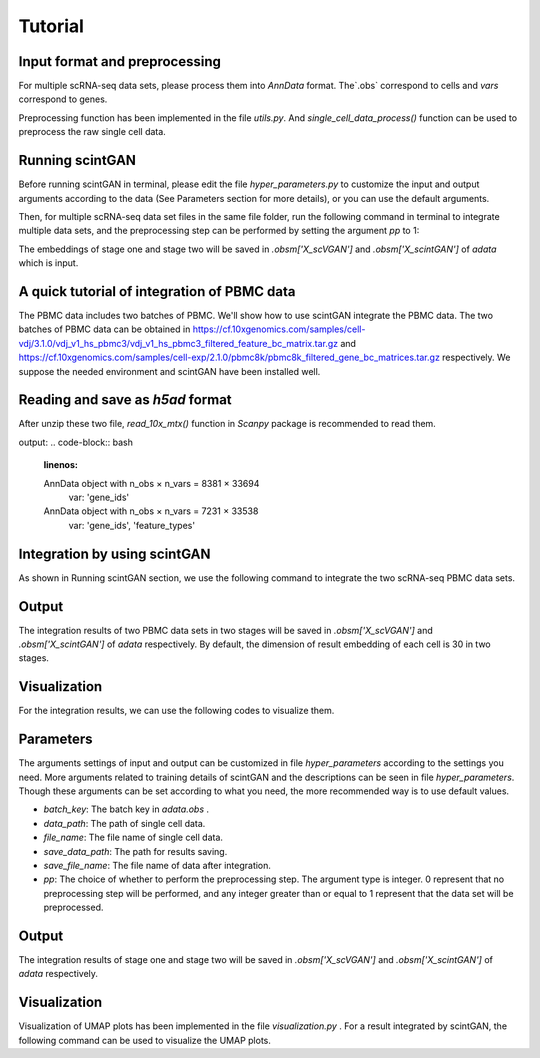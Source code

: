 
Tutorial
==================


************************************
Input format and preprocessing
************************************

For multiple scRNA-seq data sets, please process them into `AnnData` format. The`.obs` correspond to cells and `vars` correspond to genes. 

Preprocessing function has been implemented in the file `utils.py`. And `single_cell_data_process()` function can be used to preprocess the raw single cell data.

************************
Running scintGAN
************************

Before running scintGAN in terminal, please edit the file `hyper_parameters.py` to customize the input and output arguments according to the data (See Parameters section for more details), or you can use the default arguments.

Then, for multiple scRNA-seq data set files in the same file folder, run the following command in terminal to integrate multiple data sets, and the preprocessing step can be performed by setting the argument `pp` to 1:

.. code-block:: bash
    :linenos:
    
    python scintGAN.py --file_name adata1.h5ad adata2.h5ad adata3.h5ad --pp 1


The embeddings of stage one and stage two will be saved in `.obsm['X_scVGAN']` and `.obsm['X_scintGAN']` of `adata` which is input.

************************************************
A quick tutorial of integration of PBMC data 
************************************************

The PBMC data includes two batches of PBMC. We'll show how to use scintGAN integrate the PBMC data. The two batches of PBMC data can be obtained in https://cf.10xgenomics.com/samples/cell-vdj/3.1.0/vdj_v1_hs_pbmc3/vdj_v1_hs_pbmc3_filtered_feature_bc_matrix.tar.gz and https://cf.10xgenomics.com/samples/cell-exp/2.1.0/pbmc8k/pbmc8k_filtered_gene_bc_matrices.tar.gz respectively. We suppose the needed environment and scintGAN have been installed well.

************************************************
Reading and save as `h5ad` format
************************************************

After unzip these two file, `read_10x_mtx()` function in `Scanpy` package is recommended to read them.

.. code-block:: bash
    :linenos:

    import scanpy as sc
    adata_3 = sc.read_10x_mtx('./pbmc3/GRCh38/')
    print(adata_3)
    adata_5 = sc.read_10x_mtx('./pbmc5/')
    print(adata_5)
    adata_3.write('./pbmc3.h5ad',compression = 'gzip')
    adata_5.write('./pbmc5.h5ad',compression = 'gzip')

output:
.. code-block:: bash
    :linenos:

    AnnData object with n_obs × n_vars = 8381 × 33694
        var: 'gene_ids'
    AnnData object with n_obs × n_vars = 7231 × 33538
        var: 'gene_ids', 'feature_types'


*******************************
Integration by using scintGAN
*******************************

As shown in Running scintGAN section, we use the following command to integrate the two scRNA-seq PBMC data sets.

.. code-block:: bash
    :linenos:

    python scintGAN.py --file_name pbmc3.h5ad pbmc5.h5ad --pp 1


************************
Output
************************

The integration results of two PBMC data sets in two stages will be saved in  `.obsm['X_scVGAN']` and `.obsm['X_scintGAN']` of `adata` respectively. By default, the dimension of result embedding of each cell is 30 in two stages.

************************************
Visualization
************************************

For the integration results, we can use the following codes to visualize them.

.. code-block:: bash
    :linenos:

    adata = sc.read('./results.h5ad')
    batch_key='dataset'
    cell_type_key='cell_type'
    
    sc.pp.neighbors(adata,use_rep='X_scintGAN')
    sc.tl.umap(adata)
    
    sc.pl.umap(adata, color=[batch_key],title='scintGAN'+' (Batch)')
    sc.pl.umap(adata, color=[cell_type_key],title='scintGAN'+' (Cell Type)')



************
Parameters
************

The arguments settings of input and output can be customized in file `hyper_parameters` according to the settings you need. More arguments related to training details of scintGAN and the descriptions can be seen in file `hyper_parameters`. Though these arguments can be set according to what you need, the more recommended way is to use default values.

+ `batch_key`: The batch key in `adata.obs` .
+ `data_path`: The path of single cell data.
+ `file_name`: The file name of single cell data.
+ `save_data_path`: The path for results saving.
+ `save_file_name`: The file name of data after integration.
+ `pp`: The choice of whether to perform the preprocessing step. The argument type is integer. 0 represent that no preprocessing step will be performed, and any integer greater than or equal to 1 represent that the data set will be preprocessed.

************
Output
************

The integration results of stage one and stage two will be saved in  `.obsm['X_scVGAN']` and `.obsm['X_scintGAN']` of `adata` respectively.  

************************
Visualization
************************

Visualization of UMAP plots has been implemented in the file `visualization.py` . For a result integrated by scintGAN,  the following command can be used to visualize the UMAP plots.

.. code-block:: bash
    :linenos:

    python visualization.py --data_path ./results/results.h5ad

